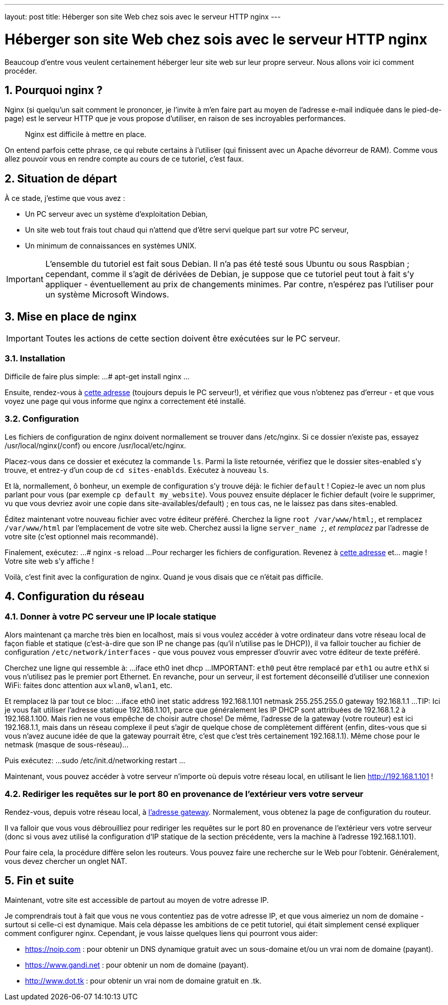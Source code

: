---
layout: post
title: Héberger son site Web chez sois avec le serveur HTTP nginx
---

= Héberger son site Web chez sois avec le serveur HTTP nginx
Beaucoup d'entre vous veulent certainement héberger leur site web sur leur propre serveur. Nous allons voir ici comment procéder.

== 1. Pourquoi nginx ?

Nginx (si quelqu'un sait comment le prononcer, je l'invite à m'en faire part au moyen de l'adresse e-mail indiquée dans le pied-de-page) est le serveur HTTP que je vous propose d'utiliser, en raison de ses incroyables performances.

____
Nginx est difficile à mettre en place.
____

On entend parfois cette phrase, ce qui rebute certains à l'utiliser (qui finissent avec un Apache dévorreur de RAM). Comme vous allez pouvoir vous en rendre compte au cours de ce tutoriel, c'est faux.

== 2. Situation de départ

À ce stade, j'estime que vous avez :

* Un PC serveur avec un système d'exploitation Debian,
* Un site web tout frais tout chaud qui n'attend que d'être servi quelque part sur votre PC serveur,
* Un minimum de connaissances en systèmes UNIX.

IMPORTANT: L'ensemble du tutoriel est fait sous Debian. Il n'a pas été testé sous Ubuntu ou sous Raspbian ; cependant, comme il s'agit de dérivées de Debian, je suppose que ce tutoriel peut tout à fait s'y appliquer - éventuellement au prix de changements minimes. Par contre, n'espérez pas l'utiliser pour un système Microsoft Windows.

== 3. Mise en place de nginx

IMPORTANT: Toutes les actions de cette section doivent être exécutées sur le PC serveur.

=== 3.1. Installation

Difficile de faire plus simple:
...
# apt-get install nginx
...

Ensuite, rendez-vous à http://localhost[cette adresse] (toujours depuis le PC serveur!), et vérifiez que vous n'obtenez pas d'erreur - et que vous voyez une page qui vous informe que nginx a correctement été installé.

=== 3.2. Configuration

Les fichiers de configuration de nginx doivent normallement se trouver dans /etc/nginx. Si ce dossier n'existe pas, essayez /usr/local/nginx(/conf) ou encore /usr/local/etc/nginx.

Placez-vous dans ce dossier et exécutez la commande `ls`. Parmi la liste retournée, vérifiez que le dossier sites-enabled s'y trouve, et entrez-y d'un coup de `cd sites-enablds`. Exécutez à nouveau `ls`.

Et là, normallement, ô bonheur, un exemple de configuration s'y trouve déjà: le fichier `default` !
Copiez-le avec un nom plus parlant pour vous (par exemple `cp default my_website`). Vous pouvez ensuite déplacer le fichier default (voire le supprimer, vu que vous devriez avoir une copie dans site-availables/default) ; en tous cas, ne le laissez pas dans sites-enabled.

Éditez maintenant votre nouveau fichier avec votre éditeur préféré.
Cherchez la ligne `root /var/www/html;`, et remplacez `/var/www/html` par l'emplacement de votre site web.
Cherchez aussi la ligne `server_name _;`, et remplacez `_` par l'adresse de votre site (c'est optionnel mais recommandé).

Finalement, exécutez:
...
# nginx -s reload
...
Pour recharger les fichiers de configuration. Revenez à http://localhost[cette adresse] et... magie ! Votre site web s'y affiche !

Voilà, c'est finit avec la configuration de nginx. Quand je vous disais que ce n'était pas difficile.

== 4. Configuration du réseau

=== 4.1. Donner à votre PC serveur une IP locale statique

Alors maintenant ça marche très bien en localhost, mais si vous voulez accéder à votre ordinateur dans votre réseau local de façon fiable et statique (c'est-à-dire que son IP ne change pas (qu'il n'utilise pas le DHCP)), il va falloir toucher au fichier de configuration `/etc/network/interfaces` - que vous pouvez vous empresser d'ouvrir avec votre éditeur de texte préféré.

Cherchez une ligne qui ressemble à:
...
iface eth0 inet dhcp
...
IMPORTANT: `eth0` peut être remplacé par `eth1` ou autre `ethX` si vous n'utilisez pas le premier port Ethernet. En revanche, pour un serveur, il est fortement déconseillé d'utiliser une connexion WiFi: faites donc attention aux `wlan0`, `wlan1`, etc.

Et remplacez là par tout ce bloc:
...
iface eth0 inet static
address 192.168.1.101
netmask 255.255.255.0
gateway 192.168.1.1
...
TIP: Ici je vous fait utiliser l'adresse statique 192.168.1.101, parce que généralement les IP DHCP sont attribuées de 192.168.1.2 à 192.168.1.100. Mais rien ne vous empêche de choisir autre chose! De même, l'adresse de la gateway (votre routeur) est ici 192.168.1.1, mais dans un réseau complexe il peut s'agir de quelque chose de complètement différent (enfin, dites-vous que si vous n'avez aucune idée de que la gateway pourrait être, c'est que c'est très certainement 192.168.1.1). Même chose pour le netmask (masque de sous-réseau)...

Puis exécutez:
...
sudo /etc/init.d/networking restart
...

Maintenant, vous pouvez accéder à votre serveur n'importe où depuis votre réseau local, en utilisant le lien http://192.168.1.101 !

=== 4.2. Rediriger les requêtes sur le port 80 en provenance de l'extérieur vers votre serveur

Rendez-vous, depuis votre réseau local, à http://192.168.1.1[l'adresse gateway]. Normalement, vous obtenez la page de configuration du routeur.

Il va falloir que vous vous débrouilliez pour rediriger les requêtes sur le port 80 en provenance de l'extérieur vers votre serveur (donc si vous avez utilisé la configuration d'IP statique de la section précédente, vers la machine à l'adresse 192.168.1.101).

Pour faire cela, la procédure diffère selon les routeurs. Vous pouvez faire une recherche sur le Web pour l'obtenir. Généralement, vous devez chercher un onglet NAT.

== 5. Fin et suite

Maintenant, votre site est accessible de partout au moyen de votre adresse IP.

Je comprendrais tout à fait que vous ne vous contentiez pas de votre adresse IP, et que vous aimeriez un nom de domaine - surtout si celle-ci est dynamique. Mais cela dépasse les ambitions de ce petit tutoriel, qui était simplement censé expliquer comment configurer nginx.
Cependant, je vous laisse quelques liens qui pourront vous aider:

* https://noip.com : pour obtenir un DNS dynamique gratuit avec un sous-domaine et/ou un vrai nom de domaine (payant).
* https://www.gandi.net : pour obtenir un nom de domaine (payant).
* http://www.dot.tk : pour obtenir un vrai nom de domaine gratuit en .tk.

